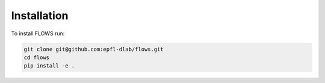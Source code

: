 .. _installation:

============
Installation
============

To install FLOWS run:

.. code-block:: shell

    git clone git@github.com:epfl-dlab/flows.git
    cd flows
    pip install -e .
